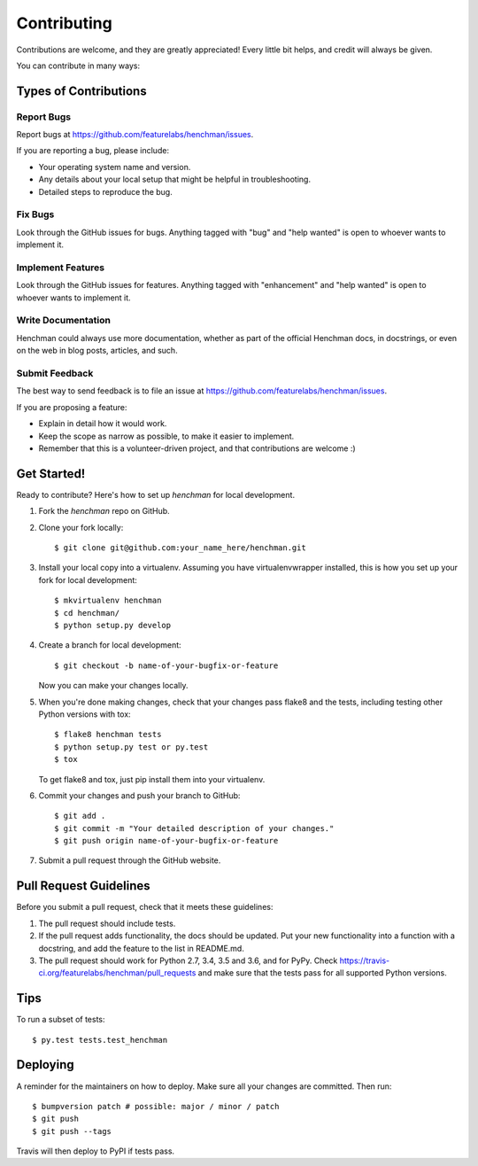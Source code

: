 .. highlight:: shell

============
Contributing
============

Contributions are welcome, and they are greatly appreciated! Every little bit
helps, and credit will always be given.

You can contribute in many ways:

Types of Contributions
----------------------

Report Bugs
~~~~~~~~~~~

Report bugs at https://github.com/featurelabs/henchman/issues.

If you are reporting a bug, please include:

* Your operating system name and version.
* Any details about your local setup that might be helpful in troubleshooting.
* Detailed steps to reproduce the bug.

Fix Bugs
~~~~~~~~

Look through the GitHub issues for bugs. Anything tagged with "bug" and "help
wanted" is open to whoever wants to implement it.

Implement Features
~~~~~~~~~~~~~~~~~~

Look through the GitHub issues for features. Anything tagged with "enhancement"
and "help wanted" is open to whoever wants to implement it.

Write Documentation
~~~~~~~~~~~~~~~~~~~

Henchman could always use more documentation, whether as part of the
official Henchman docs, in docstrings, or even on the web in blog posts,
articles, and such.

Submit Feedback
~~~~~~~~~~~~~~~

The best way to send feedback is to file an issue at https://github.com/featurelabs/henchman/issues.

If you are proposing a feature:

* Explain in detail how it would work.
* Keep the scope as narrow as possible, to make it easier to implement.
* Remember that this is a volunteer-driven project, and that contributions
  are welcome :)

Get Started!
------------

Ready to contribute? Here's how to set up `henchman` for local development.

1. Fork the `henchman` repo on GitHub.
2. Clone your fork locally::

    $ git clone git@github.com:your_name_here/henchman.git

3. Install your local copy into a virtualenv. Assuming you have virtualenvwrapper installed, this is how you set up your fork for local development::

    $ mkvirtualenv henchman
    $ cd henchman/
    $ python setup.py develop

4. Create a branch for local development::

    $ git checkout -b name-of-your-bugfix-or-feature

   Now you can make your changes locally.

5. When you're done making changes, check that your changes pass flake8 and the
   tests, including testing other Python versions with tox::

    $ flake8 henchman tests
    $ python setup.py test or py.test
    $ tox

   To get flake8 and tox, just pip install them into your virtualenv.

6. Commit your changes and push your branch to GitHub::

    $ git add .
    $ git commit -m "Your detailed description of your changes."
    $ git push origin name-of-your-bugfix-or-feature

7. Submit a pull request through the GitHub website.

Pull Request Guidelines
-----------------------

Before you submit a pull request, check that it meets these guidelines:

1. The pull request should include tests.
2. If the pull request adds functionality, the docs should be updated. Put
   your new functionality into a function with a docstring, and add the
   feature to the list in README.md.
3. The pull request should work for Python 2.7, 3.4, 3.5 and 3.6, and for PyPy. Check
   https://travis-ci.org/featurelabs/henchman/pull_requests
   and make sure that the tests pass for all supported Python versions.

Tips
----

To run a subset of tests::

$ py.test tests.test_henchman


Deploying
---------

A reminder for the maintainers on how to deploy.
Make sure all your changes are committed.
Then run::

$ bumpversion patch # possible: major / minor / patch
$ git push
$ git push --tags

Travis will then deploy to PyPI if tests pass.

